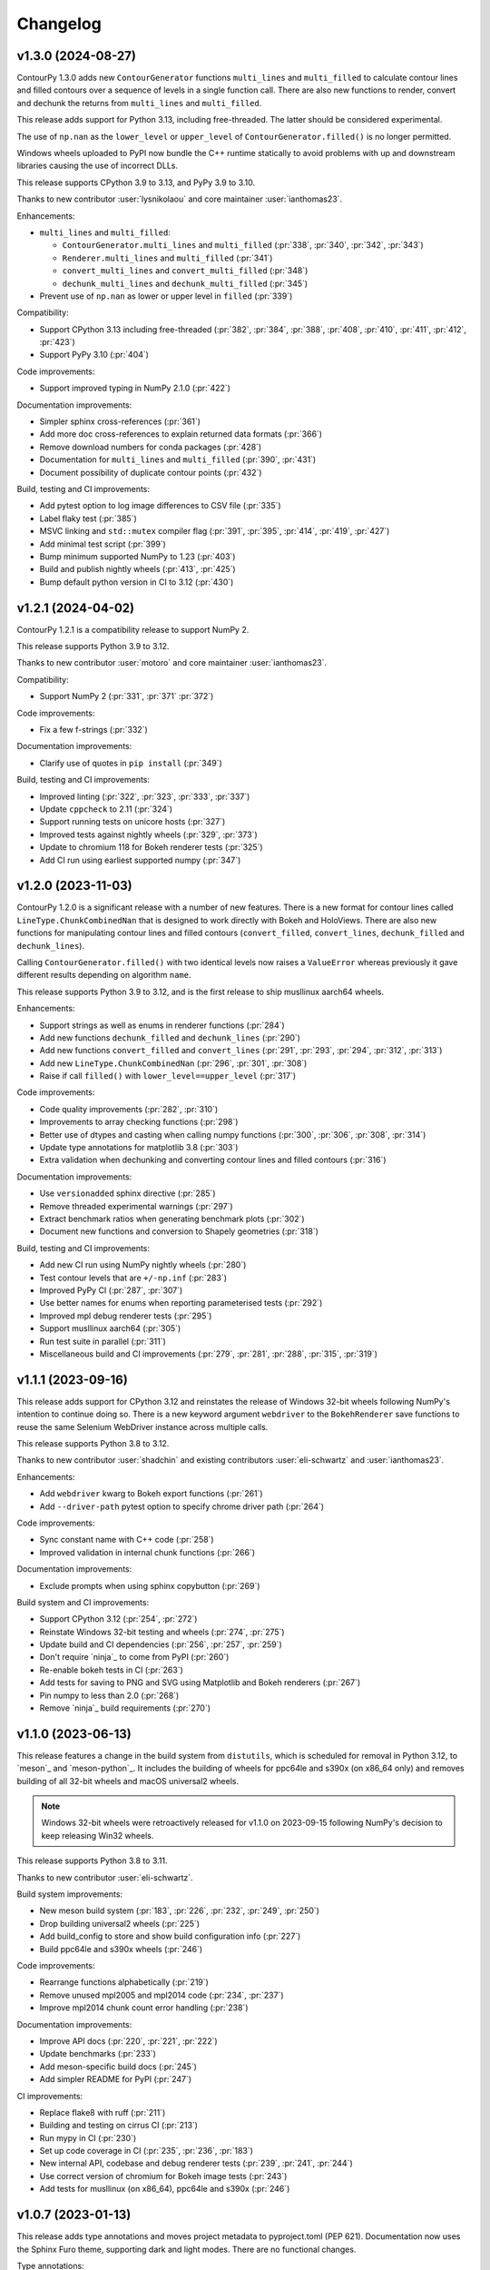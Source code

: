 .. _changelog:

Changelog
#########

v1.3.0 (2024-08-27)
-------------------

ContourPy 1.3.0 adds new ``ContourGenerator`` functions ``multi_lines`` and ``multi_filled`` to
calculate contour lines and filled contours over a sequence of levels in a single function call.
There are also new functions to render, convert and dechunk the returns from
``multi_lines`` and ``multi_filled``.

This release adds support for Python 3.13, including free-threaded. The latter should be considered
experimental.

The use of ``np.nan`` as the ``lower_level`` or ``upper_level`` of ``ContourGenerator.filled()`` is
no longer permitted.

Windows wheels uploaded to PyPI now bundle the C++ runtime statically to avoid problems with up and
downstream libraries causing the use of incorrect DLLs.

This release supports CPython 3.9 to 3.13, and PyPy 3.9 to 3.10.

Thanks to new contributor :user:`lysnikolaou` and core maintainer :user:`ianthomas23`.

Enhancements:

- ``multi_lines`` and ``multi_filled``:

  - ``ContourGenerator.multi_lines`` and ``multi_filled`` (:pr:`338`, :pr:`340`, :pr:`342`, :pr:`343`)
  - ``Renderer.multi_lines`` and ``multi_filled`` (:pr:`341`)
  - ``convert_multi_lines`` and ``convert_multi_filled`` (:pr:`348`)
  - ``dechunk_multi_lines`` and ``dechunk_multi_filled`` (:pr:`345`)

- Prevent use of ``np.nan`` as lower or upper level in ``filled`` (:pr:`339`)

Compatibility:

- Support CPython 3.13 including free-threaded (:pr:`382`, :pr:`384`, :pr:`388`, :pr:`408`, :pr:`410`, :pr:`411`, :pr:`412`, :pr:`423`)
- Support PyPy 3.10 (:pr:`404`)

Code improvements:

- Support improved typing in NumPy 2.1.0 (:pr:`422`)

Documentation improvements:

- Simpler sphinx cross-references (:pr:`361`)
- Add more doc cross-references to explain returned data formats (:pr:`366`)
- Remove download numbers for conda packages (:pr:`428`)
- Documentation for ``multi_lines`` and ``multi_filled`` (:pr:`390`, :pr:`431`)
- Document possibility of duplicate contour points (:pr:`432`)

Build, testing and CI improvements:

- Add pytest option to log image differences to CSV file (:pr:`335`)
- Label flaky test (:pr:`385`)
- MSVC linking and ``std::mutex`` compiler flag (:pr:`391`, :pr:`395`, :pr:`414`, :pr:`419`, :pr:`427`)
- Add minimal test script (:pr:`399`)
- Bump minimum supported NumPy to 1.23 (:pr:`403`)
- Build and publish nightly wheels (:pr:`413`, :pr:`425`)
- Bump default python version in CI to 3.12 (:pr:`430`)

v1.2.1 (2024-04-02)
-------------------

ContourPy 1.2.1 is a compatibility release to support NumPy 2.

This release supports Python 3.9 to 3.12.

Thanks to new contributor :user:`motoro` and core maintainer :user:`ianthomas23`.

Compatibility:

- Support NumPy 2 (:pr:`331`, :pr:`371` :pr:`372`)

Code improvements:

- Fix a few f-strings (:pr:`332`)

Documentation improvements:

- Clarify use of quotes in ``pip install`` (:pr:`349`)

Build, testing and CI improvements:

- Improved linting (:pr:`322`, :pr:`323`, :pr:`333`, :pr:`337`)
- Update ``cppcheck`` to 2.11 (:pr:`324`)
- Support running tests on unicore hosts (:pr:`327`)
- Improved tests against nightly wheels (:pr:`329`, :pr:`373`)
- Update to chromium 118 for Bokeh renderer tests (:pr:`325`)
- Add CI run using earliest supported numpy (:pr:`347`)

v1.2.0 (2023-11-03)
-------------------

ContourPy 1.2.0 is a significant release with a number of new features. There is a new format for
contour lines called ``LineType.ChunkCombinedNan`` that is designed to work directly with Bokeh and
HoloViews. There are also new functions for manipulating contour lines and filled contours
(``convert_filled``, ``convert_lines``, ``dechunk_filled`` and ``dechunk_lines``).

Calling ``ContourGenerator.filled()`` with two identical levels now raises a ``ValueError`` whereas
previously it gave different results depending on algorithm ``name``.

This release supports Python 3.9 to 3.12, and is the first release to ship musllinux aarch64 wheels.

Enhancements:

- Support strings as well as enums in renderer functions (:pr:`284`)
- Add new functions ``dechunk_filled`` and ``dechunk_lines`` (:pr:`290`)
- Add new functions ``convert_filled`` and ``convert_lines`` (:pr:`291`, :pr:`293`, :pr:`294`, :pr:`312`, :pr:`313`)
- Add new ``LineType.ChunkCombinedNan`` (:pr:`296`, :pr:`301`, :pr:`308`)
- Raise if call ``filled()`` with ``lower_level==upper_level`` (:pr:`317`)

Code improvements:

- Code quality improvements (:pr:`282`, :pr:`310`)
- Improvements to array checking functions (:pr:`298`)
- Better use of dtypes and casting when calling numpy functions (:pr:`300`, :pr:`306`, :pr:`308`, :pr:`314`)
- Update type annotations for matplotlib 3.8 (:pr:`303`)
- Extra validation when dechunking and converting contour lines and filled contours (:pr:`316`)

Documentation improvements:

- Use ``versionadded`` sphinx directive (:pr:`285`)
- Remove threaded experimental warnings (:pr:`297`)
- Extract benchmark ratios when generating benchmark plots (:pr:`302`)
- Document new functions and conversion to Shapely geometries (:pr:`318`)

Build, testing and CI improvements:

- Add new CI run using NumPy nightly wheels (:pr:`280`)
- Test contour levels that are ``+/-np.inf`` (:pr:`283`)
- Improved PyPy CI (:pr:`287`, :pr:`307`)
- Use better names for enums when reporting parameterised tests (:pr:`292`)
- Improved mpl debug renderer tests (:pr:`295`)
- Support musllinux aarch64 (:pr:`305`)
- Run test suite in parallel (:pr:`311`)
- Miscellaneous build and CI improvements (:pr:`279`, :pr:`281`, :pr:`288`, :pr:`315`, :pr:`319`)

v1.1.1 (2023-09-16)
-------------------

This release adds support for CPython 3.12 and reinstates the release of
Windows 32-bit wheels following NumPy's intention to continue doing so.
There is a new keyword argument ``webdriver`` to the ``BokehRenderer`` save
functions to reuse the same Selenium WebDriver instance across multiple calls.

This release supports Python 3.8 to 3.12.

Thanks to new contributor :user:`shadchin` and existing contributors
:user:`eli-schwartz` and :user:`ianthomas23`.

Enhancements:

- Add ``webdriver`` kwarg to Bokeh export functions (:pr:`261`)
- Add ``--driver-path`` pytest option to specify chrome driver path (:pr:`264`)

Code improvements:

- Sync constant name with C++ code (:pr:`258`)
- Improved validation in internal chunk functions (:pr:`266`)

Documentation improvements:

- Exclude prompts when using sphinx copybutton (:pr:`269`)

Build system and CI improvements:

- Support CPython 3.12 (:pr:`254`, :pr:`272`)
- Reinstate Windows 32-bit testing and wheels (:pr:`274`, :pr:`275`)
- Update build and CI dependencies (:pr:`256`, :pr:`257`, :pr:`259`)
- Don't require `ninja`_ to come from PyPI (:pr:`260`)
- Re-enable bokeh tests in CI (:pr:`263`)
- Add tests for saving to PNG and SVG using Matplotlib and Bokeh renderers (:pr:`267`)
- Pin numpy to less than 2.0 (:pr:`268`)
- Remove `ninja`_ build requirements (:pr:`270`)

v1.1.0 (2023-06-13)
-------------------

This release features a change in the build system from ``distutils``, which
is scheduled for removal in Python 3.12, to `meson`_ and `meson-python`_.
It includes the building of wheels for ppc64le and s390x (on x86_64 only) and
removes building of all 32-bit wheels and macOS universal2 wheels.

.. note::

   Windows 32-bit wheels were retroactively released for v1.1.0 on 2023-09-15
   following NumPy's decision to keep releasing Win32 wheels.

This release supports Python 3.8 to 3.11.

Thanks to new contributor :user:`eli-schwartz`.

Build system improvements:

* New meson build system (:pr:`183`, :pr:`226`, :pr:`232`, :pr:`249`, :pr:`250`)
* Drop building universal2 wheels (:pr:`225`)
* Add build_config to store and show build configuration info (:pr:`227`)
* Build ppc64le and s390x wheels (:pr:`246`)

Code improvements:

* Rearrange functions alphabetically (:pr:`219`)
* Remove unused mpl2005 and mpl2014 code (:pr:`234`, :pr:`237`)
* Improve mpl2014 chunk count error handling (:pr:`238`)

Documentation improvements:

* Improve API docs (:pr:`220`, :pr:`221`, :pr:`222`)
* Update benchmarks (:pr:`233`)
* Add meson-specific build docs (:pr:`245`)
* Add simpler README for PyPI (:pr:`247`)

CI improvements:

* Replace flake8 with ruff (:pr:`211`)
* Building and testing on cirrus CI (:pr:`213`)
* Run mypy in CI (:pr:`230`)
* Set up code coverage in CI (:pr:`235`, :pr:`236`, :pr:`183`)
* New internal API, codebase and debug renderer tests (:pr:`239`, :pr:`241`, :pr:`244`)
* Use correct version of chromium for Bokeh image tests (:pr:`243`)
* Add tests for musllinux (on x86_64), ppc64le and s390x (:pr:`246`)

v1.0.7 (2023-01-13)
-------------------

This release adds type annotations and moves project metadata to pyproject.toml (PEP 621).
Documentation now uses the Sphinx Furo theme, supporting dark and light modes. There are no
functional changes.

Type annotations:

* Add type annotations (:pr:`199`, :pr:`200`, :pr:`201`, :pr:`202`)
* Complete mypy configuration (:pr:`206`)

Documentation improvements:

* Support dark mode (:pr:`185`, :pr:`188`)
* Use sphinx copy button (:pr:`189`)
* Add conda monthly download badges to README (:pr:`192`)
* Furo sphinx theme (:pr:`195`)

Code improvements:

* Improved if statement (:pr:`186`)
* Test nonfinite z and decreasing zlevel for filled (:pr:`190`)
* Add abstract base class Renderer (:pr:`198`)
* Replace mpl scatter call with plot instead (:pr:`203`)
* Use absolute imports (:pr:`204`)
* Minor improvement to get_boundary_start_point (:pr:`205`)

Build system and CI improvements:

* Switch from setup.cfg to pyproject.toml (:pr:`181`)
* Add git pre-commit (:pr:`191`)
* Test improvements (:pr:`193`, :pr:`194`, :pr:`197`)
* CI improvements (:pr:`179`, :pr:`180`, :pr:`184`)

v1.0.6 (2022-10-30)
-------------------

This release features major improvements to the robustness of the threaded algorithm on both
CPython and PyPy.

Thanks to new contributors :user:`mgorny` and :user:`Zac-HD`.

Threaded algorithm improvements:

* Correctly acquire and release GIL in multithreaded code (:pr:`172`)
* Update benchmarks in line with recent changes (:pr:`174`)

CI improvements:

* Add PyPy 3.9 to CI (:pr:`173`)
* Use numpy debug build in debug CI run (:pr:`175`)

v1.0.5 (2022-09-02)
-------------------

This release includes performance improvements for threaded and serial chunked algorithms, and is
the first release to support CPython 3.11.

Performance improvements:

* Shorter threaded lock (:pr:`154`)
* Init cache by chunk if more than 1 chunk (:pr:`155`)
* Update benchmark documentation and plots (:pr:`156`)

CPython 3.11 support:

* Add python 3.11 release candidate to CI (:pr:`151`)
* Build CPython 3.11 wheels (:pr:`152`)

v1.0.4 (2022-07-31)
-------------------

This release puts all C++ code within a namespace to avoid symbol conflicts such as on IBM AIX.

* Add namespace (:pr:`144`)
* Allow install of test dependencies without codebase deps (:pr:`147`)

v1.0.3 (2022-06-12)
-------------------

* Remove unnecessary code duplication (:pr:`130`)
* ContourGenerator base class (:pr:`131`)
* Mark tests that need mpl (:pr:`133`)
* Fix for PyPy np.resize bug (:pr:`135`)
* Initialise mpl backend when first needed (:pr:`137`)
* Add isort to pytest (:pr:`138`)

v1.0.2 (2022-04-08)
-------------------

* Add tests that do not write text to images (:pr:`124`)

v1.0.1 (2022-03-02)
-------------------

* Add docs and tests to sdist (:pr:`119`)
* Relax numpy version requirement (:pr:`120`)

v1.0.0 (2022-02-19)
-------------------

Finalised API for version 1.0 release.

* Synonym functions for backward compatibility with Matplotlib (:pr:`111`)
* Add benchmarks to docs (:pr:`112`)
* Updated readmes, added security policy and code of conduct (:pr:`113`)
* Improved name to class mapping (:pr:`114`)
* Convert np.nan/np.inf in z to masked array (:pr:`115`)

v0.0.5 (2022-02-13)
-------------------

* All ContourGenerator classes implement the same readonly properties (:pr:`91`)
* Support string to enum conversion in contour_generator (:pr:`92`)
* Default line/fill type for serial/threaded (:pr:`96`)
* Check for negative z if using log interp (:pr:`97`)
* contour_generator args vs kwargs (:pr:`99`)
* String to enum moved from C++ to python (:pr:`100`)
* Don't store mask in mpl2005 (:pr:`101`)
* Sphinx documentation (:pr:`102`)
* Fixed missing SW corner mask starts (:pr:`105`)
* Finalise enum spellings (:pr:`106`)
* Complete mask render function (:pr:`107`)
* Test filled compare slow (:pr:`108`)

v0.0.4 (2021-11-07)
-------------------

* Build on Python 3.10 (:pr:`76`)

v0.0.3 (2021-10-01)
-------------------

* Improvements to build on older MSVC (:pr:`85`)

v0.0.2 (2021-09-30)
-------------------

* Include license file in sdist (:pr:`81`)

v0.0.1 (2021-09-20)
-------------------

* Initial release.
